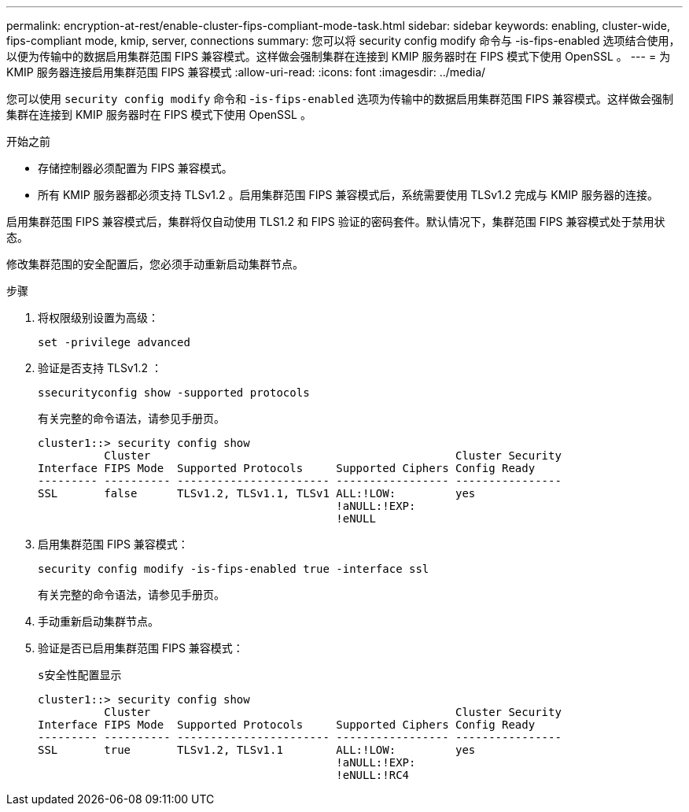---
permalink: encryption-at-rest/enable-cluster-fips-compliant-mode-task.html 
sidebar: sidebar 
keywords: enabling, cluster-wide, fips-compliant mode, kmip, server, connections 
summary: 您可以将 security config modify 命令与 -is-fips-enabled 选项结合使用，以便为传输中的数据启用集群范围 FIPS 兼容模式。这样做会强制集群在连接到 KMIP 服务器时在 FIPS 模式下使用 OpenSSL 。 
---
= 为 KMIP 服务器连接启用集群范围 FIPS 兼容模式
:allow-uri-read: 
:icons: font
:imagesdir: ../media/


[role="lead"]
您可以使用 `security config modify` 命令和 -`is-fips-enabled` 选项为传输中的数据启用集群范围 FIPS 兼容模式。这样做会强制集群在连接到 KMIP 服务器时在 FIPS 模式下使用 OpenSSL 。

.开始之前
* 存储控制器必须配置为 FIPS 兼容模式。
* 所有 KMIP 服务器都必须支持 TLSv1.2 。启用集群范围 FIPS 兼容模式后，系统需要使用 TLSv1.2 完成与 KMIP 服务器的连接。


启用集群范围 FIPS 兼容模式后，集群将仅自动使用 TLS1.2 和 FIPS 验证的密码套件。默认情况下，集群范围 FIPS 兼容模式处于禁用状态。

修改集群范围的安全配置后，您必须手动重新启动集群节点。

.步骤
. 将权限级别设置为高级：
+
`set -privilege advanced`

. 验证是否支持 TLSv1.2 ：
+
`ssecurityconfig show -supported protocols`

+
有关完整的命令语法，请参见手册页。

+
[listing]
----
cluster1::> security config show
          Cluster                                              Cluster Security
Interface FIPS Mode  Supported Protocols     Supported Ciphers Config Ready
--------- ---------- ----------------------- ----------------- ----------------
SSL       false      TLSv1.2, TLSv1.1, TLSv1 ALL:!LOW:         yes
                                             !aNULL:!EXP:
                                             !eNULL
----
. 启用集群范围 FIPS 兼容模式：
+
`security config modify -is-fips-enabled true -interface ssl`

+
有关完整的命令语法，请参见手册页。

. 手动重新启动集群节点。
. 验证是否已启用集群范围 FIPS 兼容模式：
+
`s安全性配置显示`

+
[listing]
----
cluster1::> security config show
          Cluster                                              Cluster Security
Interface FIPS Mode  Supported Protocols     Supported Ciphers Config Ready
--------- ---------- ----------------------- ----------------- ----------------
SSL       true       TLSv1.2, TLSv1.1        ALL:!LOW:         yes
                                             !aNULL:!EXP:
                                             !eNULL:!RC4
----

